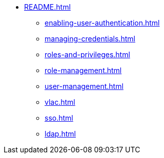 * xref:README.adoc[]
** xref:enabling-user-authentication.adoc[]
** xref:managing-credentials.adoc[]
** xref:roles-and-privileges.adoc[]
** xref:role-management.adoc[]
** xref:user-management.adoc[]
** xref:vlac.adoc[]
** xref:sso.adoc[]
** xref:ldap.adoc[]